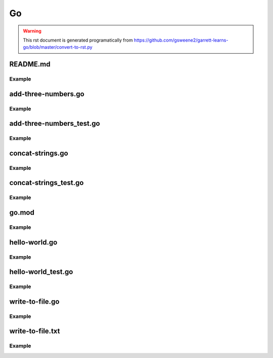 Go
==
.. meta::
   :description lang=en: Go docs

.. warning::

    This rst document is generated programatically from https://github.com/gsweene2/garrett-learns-go/blob/master/convert-to-rst.py

README.md
---------
Example
*******
.. code-block:: go
  :linenos:



  # Garrett Learns Go
  
  Each file is a concept or example of something, with test cases.
  
  Many examples are built from [gobyexample.com](https://gobyexample.com/) or [Learn Go with tests](https://quii.gitbook.io/learn-go-with-tests), but modified for my understanding.
  
  To run a program:
  ```
  go run program.go
  ```
  
  To run the tests:
  ```
  go test
  ```
  
  To build a binary and run:
  ```
  go build program.go
  ./program
  ```
  


add-three-numbers.go
--------------------
Example
*******
.. code-block:: go
  :linenos:



  package main
  
  func AddThreeNumbers(n1 int, n2 int, n3 int) int {
      return n1 + n2 + n3
  }
  


add-three-numbers_test.go
-------------------------
Example
*******
.. code-block:: go
  :linenos:



  package main
  
  import "testing"
  
  func AddThreeNumbersTest(t *testing.T) {
      n1 := 3
      n2 := 4
      n3 := 5
      got := AddThreeNumbers(n1, n2, n3)
      want := 12
  
      if got != want {
          t.Errorf("got %q want %q", got, want)
      }
  }
  


concat-strings.go
-----------------
Example
*******
.. code-block:: go
  :linenos:



  package main
  
  func ConcatStrings(s1 string, s2 string) string {
      return s1 + s2
  }
  


concat-strings_test.go
----------------------
Example
*******
.. code-block:: go
  :linenos:



  package main
  
  import "testing"
  
  func ConcatStringsTest(t *testing.T) {
      s1 := "Concat"
      s2 := "enation"
      got := ConcatStrings(s1,s2)
      want := "Concatenation"
  
      if got != want {
          t.Errorf("got %q want %q", got, want)
      }
  }
  


go.mod
------
Example
*******
.. code-block:: go
  :linenos:



  module garrett-learns-go
  
  go 1.15


hello-world.go
--------------
Example
*******
.. code-block:: go
  :linenos:



  package main
  
  import "fmt"
  
  func Hello() string {
      return "Hello, Garrett"
  }
  


hello-world_test.go
-------------------
Example
*******
.. code-block:: go
  :linenos:



  package main
  
  import "testing"
  
  func TestHello(t *testing.T) {
      got := Hello()
      want := "Hello, Garrett"
  
      if got != want {
          t.Errorf("got %q want %q", got, want)
      }
  }
  


write-to-file.go
----------------
Example
*******
.. code-block:: go
  :linenos:



  package main
  import (
      "fmt"
      "os"
  )
  
  func check(e error) {
      if e != nil {
          panic(e)
      }
  }
  
  func WriteToFile() {
      filePath := "/Users/garrettsweeney/git/garrett-learns-go/write-to-file.txt"
      f, err := os.Create(filePath)
      check(err)
  
      defer f.Close()
  
      bytesWritten, err := f.WriteString("I can write to a file\n")
      check(err)
      fmt.Printf("Wrote %d bytes to %s\n", bytesWritten, filePath)
  
      f.Sync()
  }
  
  func main() {
      WriteToFile()
  }


write-to-file.txt
-----------------
Example
*******
.. code-block:: go
  :linenos:



  I can write to a file


